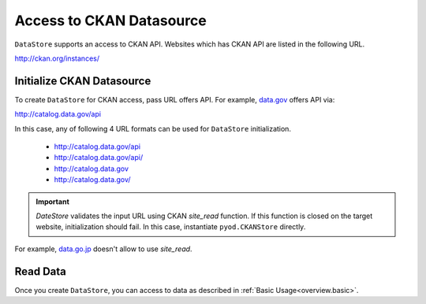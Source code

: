 .. ipython:: python
   :suppress:

   import pandas as pd
   pd.options.display.max_columns=10
   pd.options.display.max_rows=10

Access to CKAN Datasource
=========================

``DataStore`` supports an access to CKAN API. Websites which has CKAN API are listed in the following URL.

http://ckan.org/instances/

Initialize CKAN Datasource
--------------------------

To create ``DataStore`` for CKAN access, pass URL offers API. For example, `data.gov <http://www.data.gov>`_ offers API via:

http://catalog.data.gov/api

In this case, any of following 4 URL formats can be used for ``DataStore`` initialization.

 * http://catalog.data.gov/api
 * http://catalog.data.gov/api/
 * http://catalog.data.gov
 * http://catalog.data.gov/

.. ipython:: python

    import pyopendata as pyod

    pyod.DataStore('http://catalog.data.gov/api')
    pyod.DataStore('http://catalog.data.gov/api/')
    pyod.DataStore('http://catalog.data.gov')
    pyod.DataStore('http://catalog.data.gov/')

.. important:: `DateStore` validates the input URL using CKAN `site_read` function. If this function is closed on the target website, initialization should fail. In this case, instantiate ``pyod.CKANStore`` directly.

For example, `data.go.jp <http://www.data.go.jp>`_ doesn't allow to use `site_read`.

.. ipython:: python

    # should fail
    pyod.DataStore('http://www.data.go.jp/data')

    # should be OK
    pyod.CKANStore('http://www.data.go.jp/data')


Read Data
---------

Once you create ``DataStore``, you can access to data as described in :ref:`Basic Usage<overview.basic>`.
